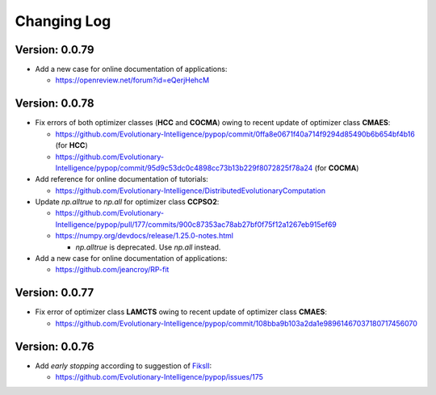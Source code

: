 Changing Log
============

Version: 0.0.79
---------------

* Add a new case for online documentation of applications:

  * https://openreview.net/forum?id=eQerjHehcM

Version: 0.0.78
---------------

* Fix errors of both optimizer classes (**HCC** and **COCMA**) owing to recent update of optimizer class **CMAES**:

  * https://github.com/Evolutionary-Intelligence/pypop/commit/0ffa8e0671f40a714f9294d85490b6b654bf4b16  (for **HCC**)
  * https://github.com/Evolutionary-Intelligence/pypop/commit/95d9c53dc0c4898cc73b13b229f8072825f78a24  (for **COCMA**)

* Add reference for online documentation of tutorials:

  * https://github.com/Evolutionary-Intelligence/DistributedEvolutionaryComputation

* Update `np.alltrue` to `np.all` for optimizer class **CCPSO2**:

  * https://github.com/Evolutionary-Intelligence/pypop/pull/177/commits/900c87353ac78ab27bf0f75f12a1267eb915ef69
  * https://numpy.org/devdocs/release/1.25.0-notes.html

    * `np.alltrue` is deprecated. Use `np.all` instead.

* Add a new case for online documentation of applications:

  * https://github.com/jeancroy/RP-fit

Version: 0.0.77
---------------

* Fix error of optimizer class **LAMCTS** owing to recent update of optimizer class **CMAES**:

  * https://github.com/Evolutionary-Intelligence/pypop/commit/108bba9b103a2da1e98961467037180717456070

Version: 0.0.76
---------------

* Add *early stopping* according to suggestion of `FiksII <https://github.com/FiksII>`_:

  * https://github.com/Evolutionary-Intelligence/pypop/issues/175
